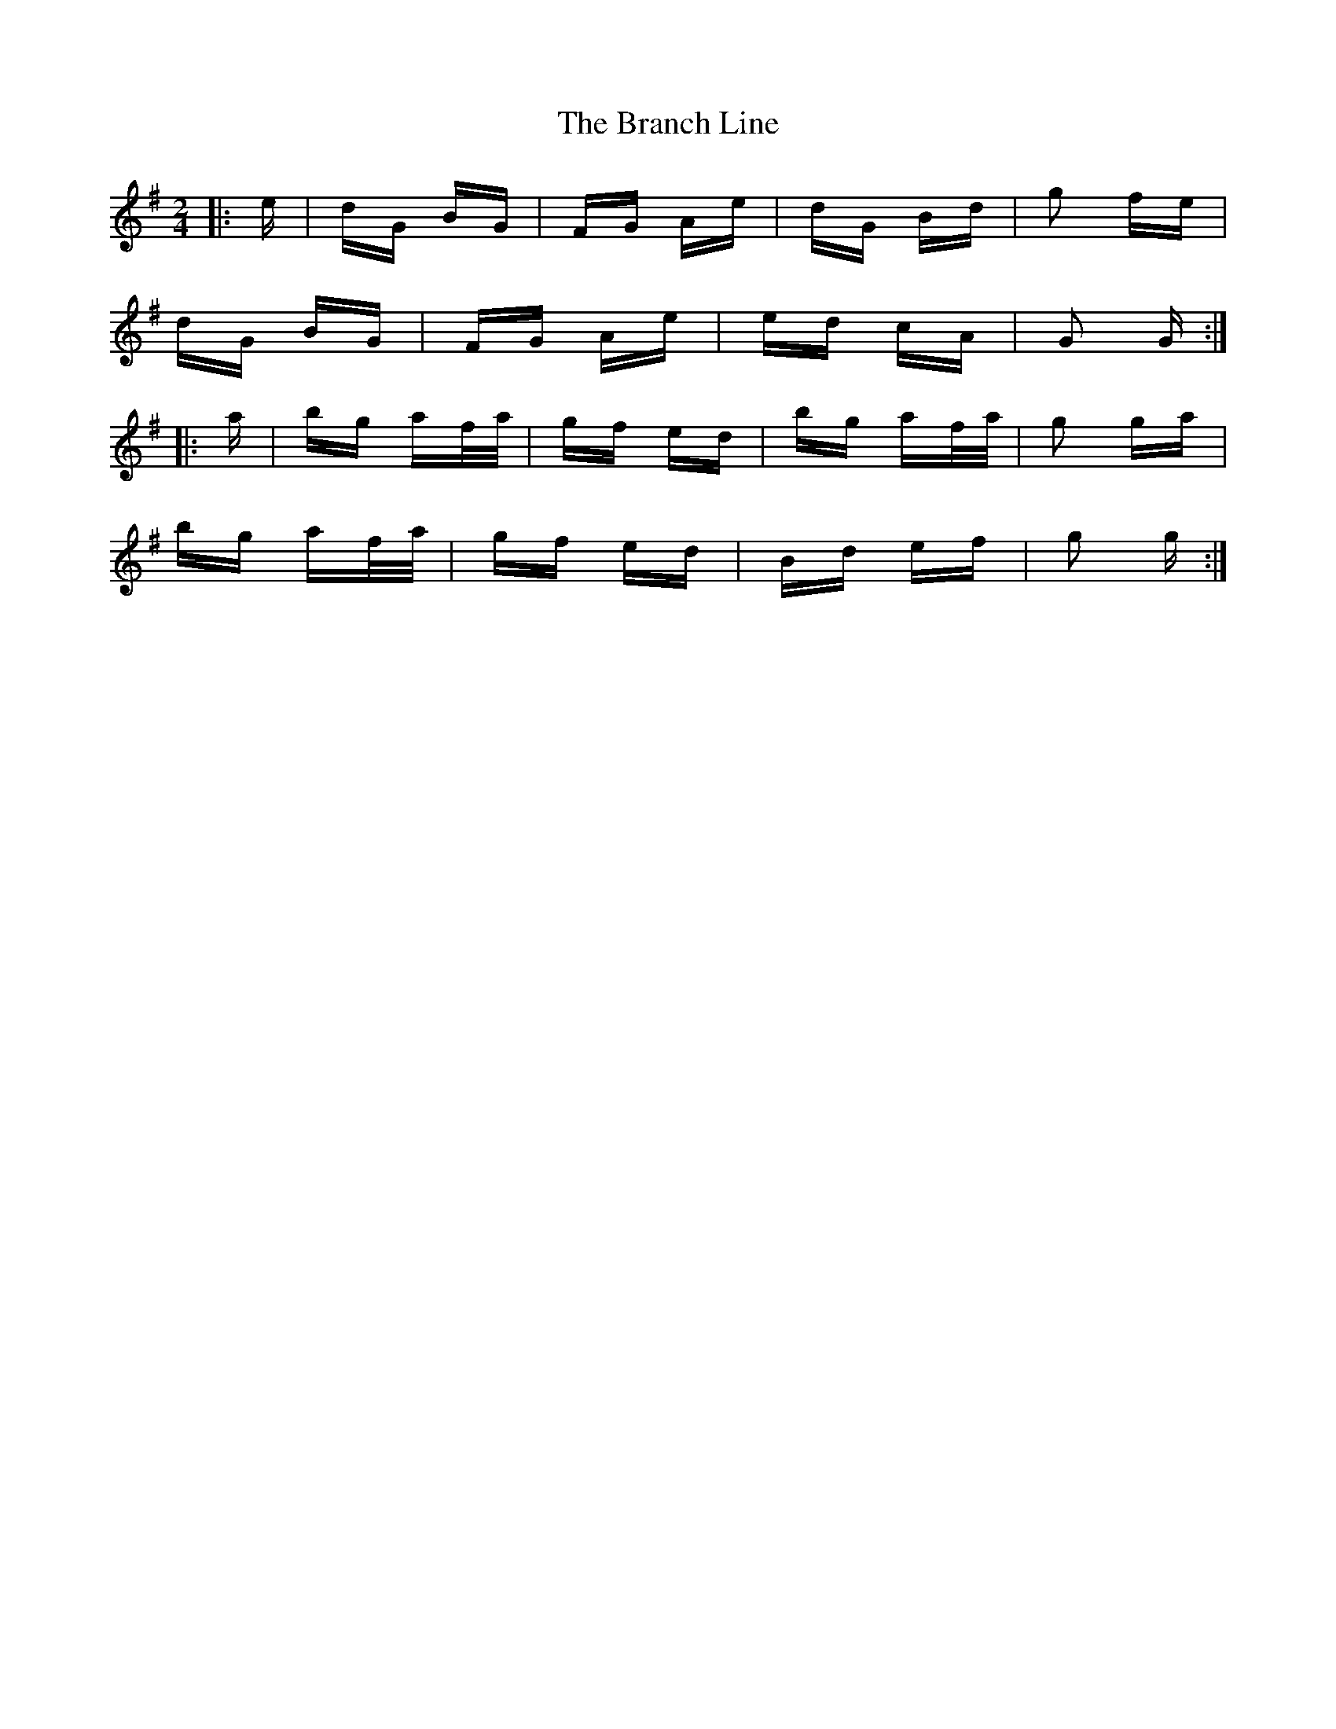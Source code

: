 X: 4897
T: Branch Line, The
R: polka
M: 2/4
K: Gmajor
|:e|dG BG|FG Ae|dG Bd|g2 fe|
dG BG|FG Ae|ed cA|G2 G:|
|:a|bg af/a/|gf ed|bg af/a/|g2 ga|
bg af/a/|gf ed|Bd ef|g2 g:|

